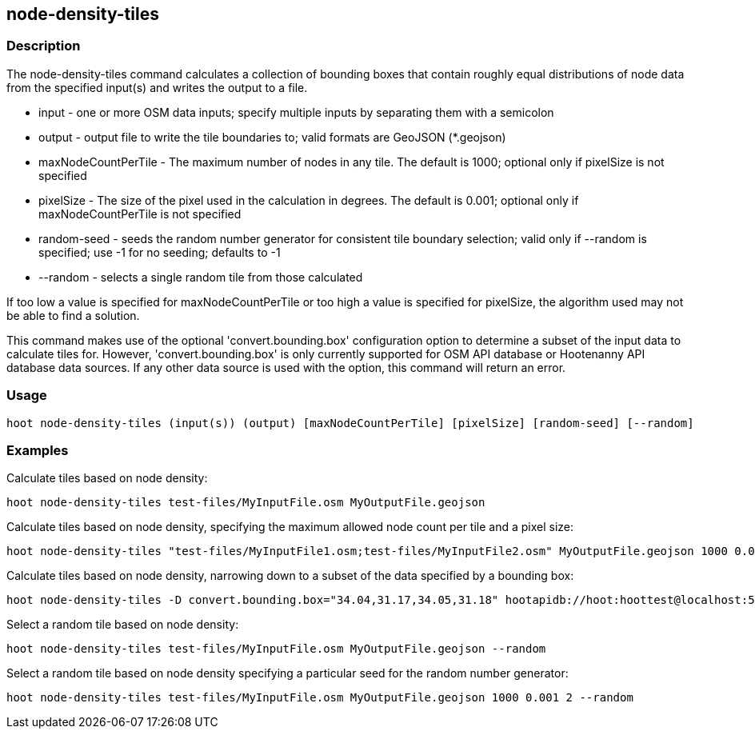 [[node-density-tiles]]
== node-density-tiles

=== Description

The +node-density-tiles+ command calculates a collection of bounding boxes that contain roughly equal distributions of node data from
the specified input(s) and writes the output to a file.

* +input+               - one or more OSM data inputs; specify multiple inputs by separating them with a semicolon
* +output+              - output file to write the tile boundaries to; valid formats are GeoJSON (*.geojson)
* +maxNodeCountPerTile+ - The maximum number of nodes in any tile.  The default is 1000; optional only if pixelSize is not specified
* +pixelSize+           - The size of the pixel used in the calculation in degrees.  The default is 0.001; optional only if
                          maxNodeCountPerTile is not specified
* +random-seed+         - seeds the random number generator for consistent tile boundary selection; valid only if --random is specified;
                          use -1 for no seeding; defaults to -1
* +--random+            - selects a single random tile from those calculated

If too low a value is specified for maxNodeCountPerTile or too high a value is specified for pixelSize, the algorithm used may not be able
to find a solution.

This command makes use of the optional 'convert.bounding.box' configuration option to determine a subset of the input data to calculate
tiles for.  However, 'convert.bounding.box' is only currently supported for OSM API database or Hootenanny API database data sources.
If any other data source is used with the option, this command will return an error.

=== Usage

--------------------------------------
hoot node-density-tiles (input(s)) (output) [maxNodeCountPerTile] [pixelSize] [random-seed] [--random]
--------------------------------------

=== Examples

Calculate tiles based on node density:

--------------------------------------
hoot node-density-tiles test-files/MyInputFile.osm MyOutputFile.geojson
--------------------------------------

Calculate tiles based on node density, specifying the maximum allowed node count per tile and a pixel size:

--------------------------------------
hoot node-density-tiles "test-files/MyInputFile1.osm;test-files/MyInputFile2.osm" MyOutputFile.geojson 1000 0.001
--------------------------------------

Calculate tiles based on node density, narrowing down to a subset of the data specified by a bounding box:

--------------------------------------
hoot node-density-tiles -D convert.bounding.box="34.04,31.17,34.05,31.18" hootapidb://hoot:hoottest@localhost:5432/hoot/MyInputDb MyOutputFile.geojson
--------------------------------------

Select a random tile based on node density:

--------------------------------------
hoot node-density-tiles test-files/MyInputFile.osm MyOutputFile.geojson --random
--------------------------------------

Select a random tile based on node density specifying a particular seed for the random number generator:

--------------------------------------
hoot node-density-tiles test-files/MyInputFile.osm MyOutputFile.geojson 1000 0.001 2 --random
--------------------------------------
